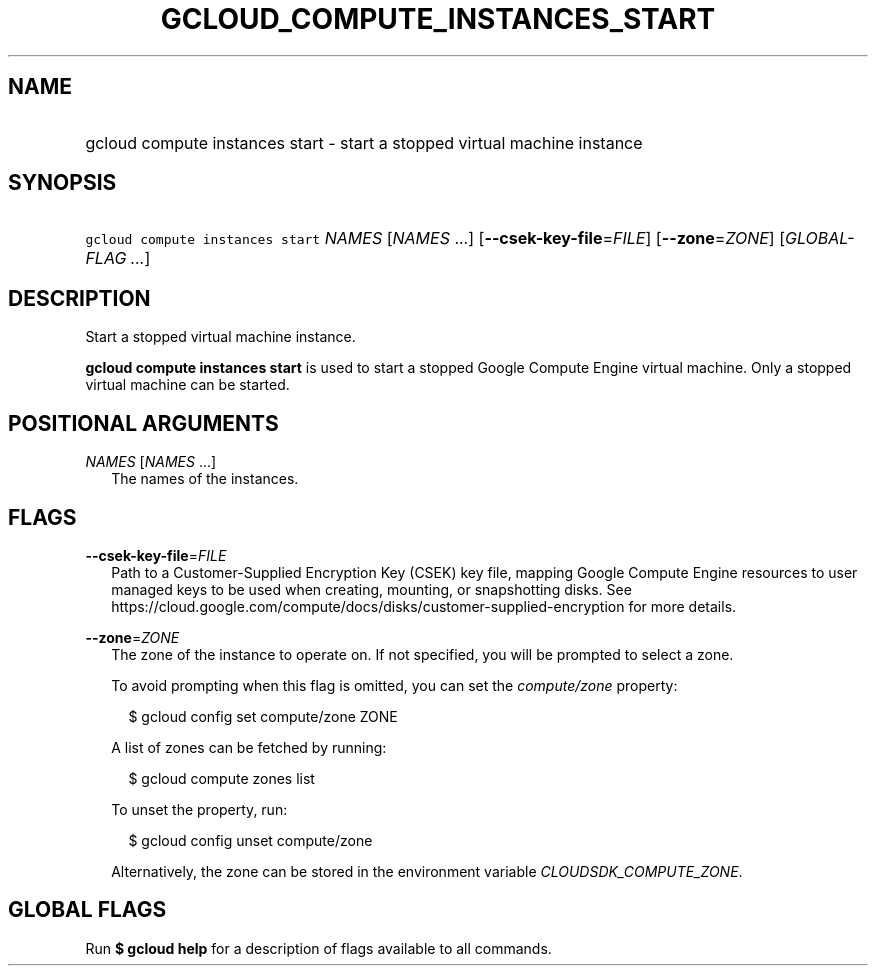 
.TH "GCLOUD_COMPUTE_INSTANCES_START" 1



.SH "NAME"
.HP
gcloud compute instances start \- start a stopped virtual machine instance



.SH "SYNOPSIS"
.HP
\f5gcloud compute instances start\fR \fINAMES\fR [\fINAMES\fR\ ...] [\fB\-\-csek\-key\-file\fR=\fIFILE\fR] [\fB\-\-zone\fR=\fIZONE\fR] [\fIGLOBAL\-FLAG\ ...\fR]



.SH "DESCRIPTION"

Start a stopped virtual machine instance.

\fBgcloud compute instances start\fR is used to start a stopped Google Compute
Engine virtual machine. Only a stopped virtual machine can be started.



.SH "POSITIONAL ARGUMENTS"

\fINAMES\fR [\fINAMES\fR ...]
.RS 2m
The names of the instances.


.RE

.SH "FLAGS"

\fB\-\-csek\-key\-file\fR=\fIFILE\fR
.RS 2m
Path to a Customer\-Supplied Encryption Key (CSEK) key file, mapping Google
Compute Engine resources to user managed keys to be used when creating,
mounting, or snapshotting disks. See
https://cloud.google.com/compute/docs/disks/customer\-supplied\-encryption for
more details.

.RE
\fB\-\-zone\fR=\fIZONE\fR
.RS 2m
The zone of the instance to operate on. If not specified, you will be prompted
to select a zone.

To avoid prompting when this flag is omitted, you can set the
\f5\fIcompute/zone\fR\fR property:

.RS 2m
$ gcloud config set compute/zone ZONE
.RE

A list of zones can be fetched by running:

.RS 2m
$ gcloud compute zones list
.RE

To unset the property, run:

.RS 2m
$ gcloud config unset compute/zone
.RE

Alternatively, the zone can be stored in the environment variable
\f5\fICLOUDSDK_COMPUTE_ZONE\fR\fR.


.RE

.SH "GLOBAL FLAGS"

Run \fB$ gcloud help\fR for a description of flags available to all commands.
